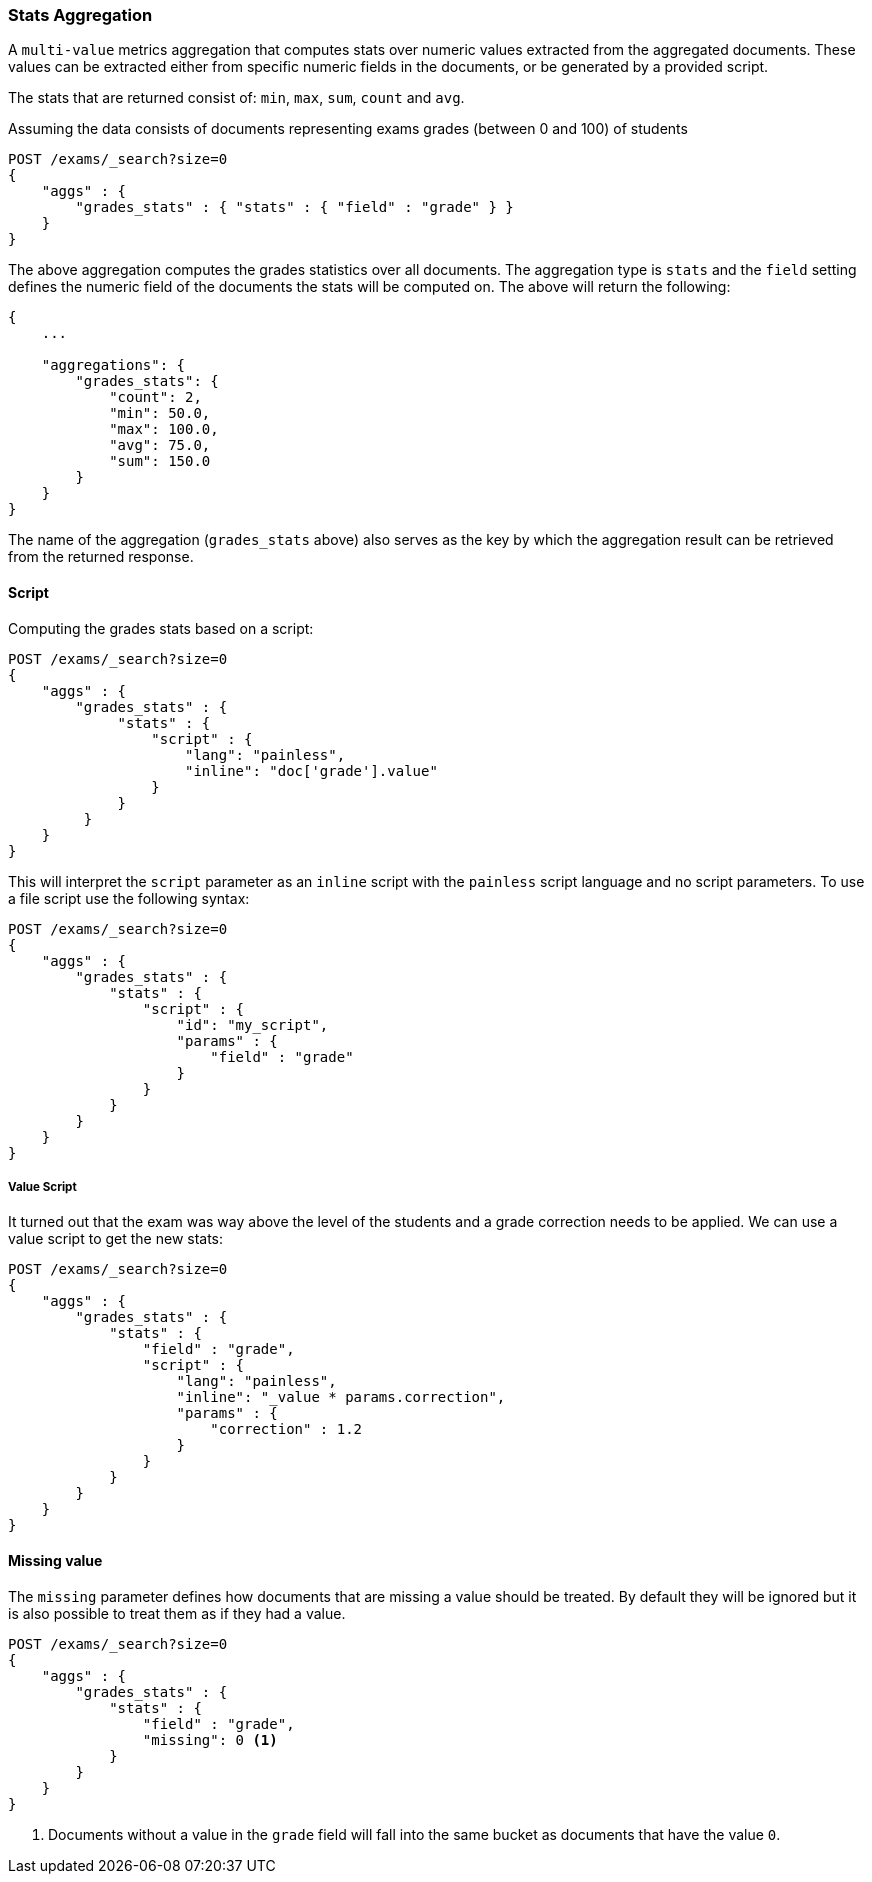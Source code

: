 [[search-aggregations-metrics-stats-aggregation]]
=== Stats Aggregation

A `multi-value` metrics aggregation that computes stats over numeric values extracted from the aggregated documents. These values can be extracted either from specific numeric fields in the documents, or be generated by a provided script.

The stats that are returned consist of: `min`, `max`, `sum`, `count` and `avg`.

Assuming the data consists of documents representing exams grades (between 0 and 100) of students

[source,js]
--------------------------------------------------
POST /exams/_search?size=0
{
    "aggs" : {
        "grades_stats" : { "stats" : { "field" : "grade" } }
    }
}
--------------------------------------------------
// CONSOLE
// TEST[setup:exams]

The above aggregation computes the grades statistics over all documents. The aggregation type is `stats` and the `field` setting defines the numeric field of the documents the stats will be computed on. The above will return the following:


[source,js]
--------------------------------------------------
{
    ...

    "aggregations": {
        "grades_stats": {
            "count": 2,
            "min": 50.0,
            "max": 100.0,
            "avg": 75.0,
            "sum": 150.0
        }
    }
}
--------------------------------------------------
// TESTRESPONSE[s/\.\.\./"took": $body.took,"timed_out": false,"_shards": $body._shards,"hits": $body.hits,/]

The name of the aggregation (`grades_stats` above) also serves as the key by which the aggregation result can be retrieved from the returned response.

==== Script

Computing the grades stats based on a script:

[source,js]
--------------------------------------------------
POST /exams/_search?size=0
{
    "aggs" : {
        "grades_stats" : {
             "stats" : {
                 "script" : {
                     "lang": "painless",
                     "inline": "doc['grade'].value"
                 }
             }
         }
    }
}
--------------------------------------------------
// CONSOLE
// TEST[setup:exams]

This will interpret the `script` parameter as an `inline` script with the `painless` script language and no script parameters. To use a file script use the following syntax:

[source,js]
--------------------------------------------------
POST /exams/_search?size=0
{
    "aggs" : {
        "grades_stats" : {
            "stats" : { 
                "script" : {
                    "id": "my_script",
                    "params" : {
                        "field" : "grade"
                    }
                }
            }
        }
    }
}
--------------------------------------------------
// CONSOLE
// TEST[setup:exams]

===== Value Script

It turned out that the exam was way above the level of the students and a grade correction needs to be applied. We can use a value script to get the new stats:

[source,js]
--------------------------------------------------
POST /exams/_search?size=0
{
    "aggs" : {
        "grades_stats" : {
            "stats" : {
                "field" : "grade",
                "script" : {
                    "lang": "painless",
                    "inline": "_value * params.correction",
                    "params" : {
                        "correction" : 1.2
                    }
                }
            }
        }
    }
}
--------------------------------------------------
// CONSOLE
// TEST[setup:exams]

==== Missing value

The `missing` parameter defines how documents that are missing a value should be treated.
By default they will be ignored but it is also possible to treat them as if they
had a value.

[source,js]
--------------------------------------------------
POST /exams/_search?size=0
{
    "aggs" : {
        "grades_stats" : {
            "stats" : {
                "field" : "grade",
                "missing": 0 <1>
            }
        }
    }
}
--------------------------------------------------
// CONSOLE
// TEST[setup:exams]

<1> Documents without a value in the `grade` field will fall into the same bucket as documents that have the value `0`.
